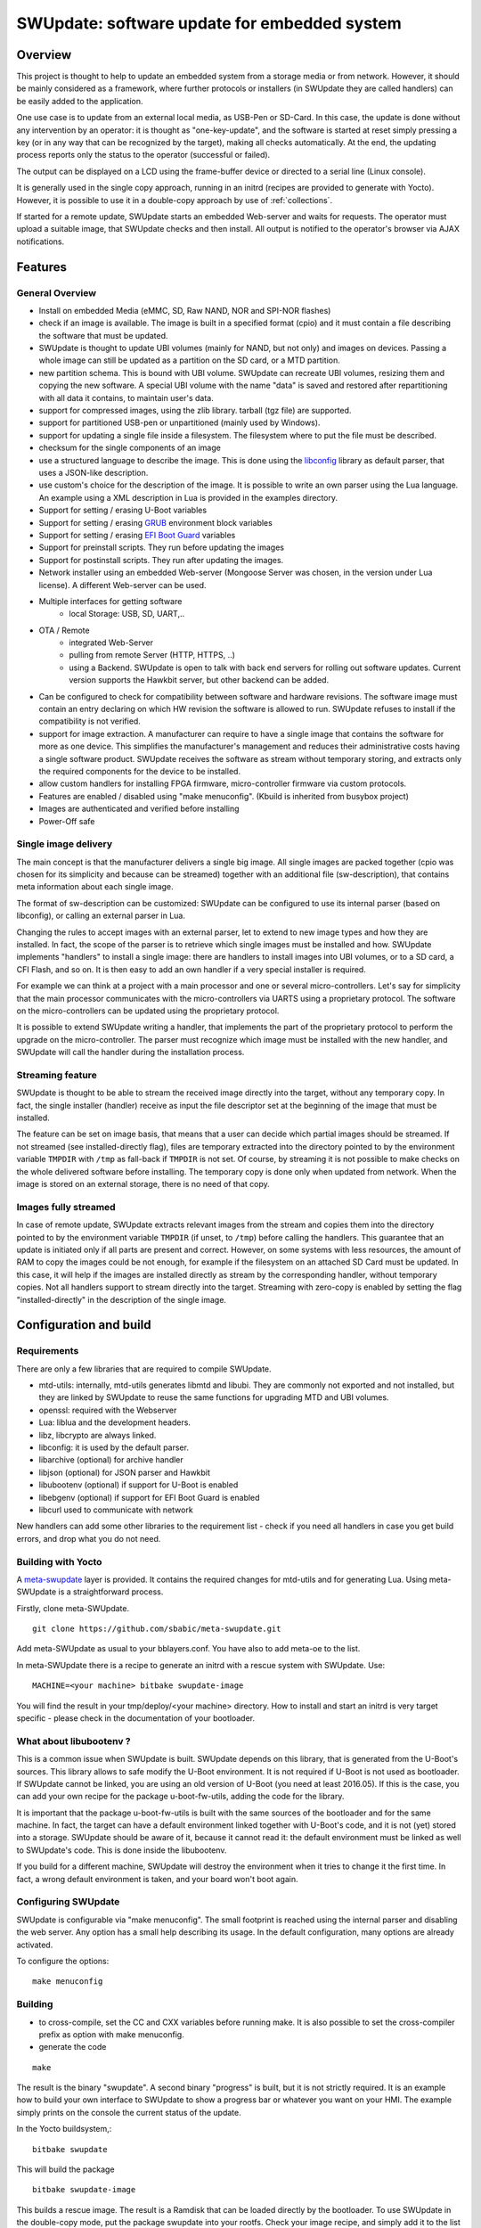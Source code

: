 =============================================
SWUpdate: software update for embedded system
=============================================

Overview
========

This project is thought to help to update an embedded
system from a storage media or from network. However,
it should be mainly considered as a framework, where
further protocols or installers (in SWUpdate they are called handlers)
can be easily added to the application.

One use case is to update from an external local media, as
USB-Pen or SD-Card. In this case, the update is done
without any intervention by an operator: it is thought
as "one-key-update", and the software is started at reset
simply pressing a key (or in any way that can be recognized
by the target), making all checks automatically. At the end,
the updating process reports only the status to the operator
(successful or failed).

The output can be displayed on a LCD using the frame-buffer
device or directed to a serial line (Linux console).

It is generally used in the single copy approach, running in an initrd
(recipes are provided to generate with Yocto).  However, it is
possible to use it in a double-copy approach by use of :ref:`collections`.

If started for a remote update, SWUpdate starts an embedded
Web-server and waits for requests. The operator must upload
a suitable image, that SWUpdate checks and then install.
All output is notified to the operator's browser via AJAX
notifications.

Features
========

General Overview
----------------

- Install on embedded Media (eMMC, SD, Raw NAND,
  NOR and SPI-NOR flashes)

- check if an image is available. The image is built
  in a specified format (cpio) and it must contain
  a file describing the software that must be updated.

- SWUpdate is thought to update UBI volumes (mainly for NAND, but not only)
  and images on devices. Passing a whole image can still be updated
  as a partition on the SD card, or a MTD partition.

- new partition schema. This is bound with UBI volume.
  SWUpdate can recreate UBI volumes, resizing them and
  copying the new software. A special UBI volume with the name "data"
  is saved and restored after repartitioning with all data
  it contains,  to maintain user's data.

- support for compressed images, using the zlib library.
  tarball (tgz file) are supported.

- support for partitioned USB-pen or unpartitioned (mainly
  used by Windows).

- support for updating a single file inside a filesystem.
  The filesystem where to put the file must be described.

- checksum for the single components of an image

- use a structured language to describe the image. This is done
  using the libconfig_ library as default parser, that uses a
  JSON-like description.

- use custom's choice for the description of the image. It is
  possible to write an own parser using the Lua language.
  An example using a XML description in Lua is provided
  in the examples directory.

- Support for setting / erasing U-Boot variables

- Support for setting / erasing `GRUB`_ environment block variables

- Support for setting / erasing `EFI Boot Guard`_ variables

- Support for preinstall scripts. They run before updating the images

- Support for postinstall scripts. They run after updating the images.

- Network installer using an embedded Web-server (Mongoose Server
  was chosen, in the version under Lua license). A different
  Web-server can be used.

- Multiple interfaces for getting software
       - local Storage: USB, SD, UART,..
- OTA / Remote
       - integrated Web-Server
       - pulling from remote Server (HTTP, HTTPS, ..)
       - using a Backend. SWUpdate is open to talk with back end
         servers for rolling out software updates.
         Current version supports the Hawkbit server, but other
         backend can be added.

- Can be configured to check for compatibility between software and hardware
  revisions. The software image must contain an entry declaring on which
  HW revision the software is allowed to run.
  SWUpdate refuses to install if the compatibility is not verified.

- support for image extraction. A manufacturer can require to have
  a single image that contains the software for more as one device.
  This simplifies the manufacturer's management and reduces
  their administrative costs having a single software product.
  SWUpdate receives the software as stream without temporary storing,
  and extracts only the required components for the device
  to be installed.

- allow custom handlers for installing FPGA firmware,
  micro-controller firmware via custom protocols.

- Features are enabled / disabled using "make menuconfig".
  (Kbuild is inherited from busybox project)

- Images are authenticated and verified before installing

- Power-Off safe

.. _libconfig: http://www.hyperrealm.com/libconfig/
.. _GRUB: https://www.gnu.org/software/grub/manual/html_node/Environment-block.html
.. _EFI Boot Guard: https://github.com/siemens/efibootguard

Single image delivery
---------------------

The main concept is that the manufacturer delivers a single
big image. All single images are packed together (cpio was chosen
for its simplicity and because can be streamed) together with
an additional file (sw-description), that contains meta
information about each single image.

The format of sw-description can be customized: SWUpdate can be
configured to use its internal parser (based on libconfig), or calling
an external parser in Lua.

.. image:: images/image_format.png


Changing the rules to accept images with an external parser,
let to extend to new image types and how they are installed.
In fact, the scope of the parser is to retrieve which single
images must be installed and how.
SWUpdate implements "handlers" to install a single image:
there are handlers to install images into UBI volumes,
or to a SD card, a CFI Flash, and so on. It is then easy to
add an own handler if a very special installer is required.

For example we can think at a project with a main processor and
one or several micro-controllers. Let's say for simplicity that
the main processor communicates with the micro-controllers via
UARTS using a proprietary protocol. The software on the micro-controllers
can be updated using the proprietary protocol.

It is possible to extend SWUpdate writing a handler, that implements
the part of the proprietary protocol to perform the upgrade
on the micro-controller. The parser must recognize which image must be
installed with the new handler, and SWUpdate will call the handler
during the installation process.

Streaming feature
-----------------

SWUpdate is thought to be able to stream the received image directly into
the target, without any temporary copy. In fact, the single installer
(handler) receive as input the file descriptor set at the beginning of
the image that must be installed.

The feature can be set on image basis, that means that a user can
decide which partial images should be streamed. If not streamed (see
installed-directly flag), files are temporary extracted into the directory
pointed to by the environment variable ``TMPDIR`` with ``/tmp`` as
fall-back if ``TMPDIR`` is not set.
Of course, by streaming it is not possible to make checks on the whole delivered
software before installing.
The temporary copy is done only when updated from network. When the image
is stored on an external storage, there is no need of that copy.

Images fully streamed
---------------------

In case of remote update, SWUpdate extracts relevant images from the stream
and copies them into the directory pointed to by the environment variable 
``TMPDIR`` (if unset, to ``/tmp``) before calling the handlers.
This guarantee that an update is initiated only if all parts are present and
correct. However, on some systems with less resources, the amount of RAM
to copy the images could be not enough, for example if the filesystem on
an attached SD Card must be updated. In this case, it will help if the images
are installed directly as stream by the corresponding handler, without temporary
copies. Not all handlers support to stream directly into the target.
Streaming with zero-copy is enabled by setting the flag "installed-directly"
in the description of the single image.

Configuration and build
=======================

Requirements
------------

There are only a few libraries that are required to compile SWUpdate.

- mtd-utils: internally, mtd-utils generates libmtd and libubi.
  They are commonly not exported and not installed, but they are
  linked by SWUpdate to reuse the same functions for upgrading
  MTD and UBI volumes.
- openssl: required with the Webserver
- Lua: liblua and the development headers.
- libz, libcrypto are always linked.
- libconfig: it is used by the default parser.
- libarchive (optional) for archive handler
- libjson (optional) for JSON parser and Hawkbit
- libubootenv (optional) if support for U-Boot is enabled
- libebgenv (optional) if support for EFI Boot Guard is enabled
- libcurl used to communicate with network

New handlers can add some other libraries to the requirement list -
check if you need all handlers in case you get build errors,
and drop what you do not need.

Building with Yocto
-------------------

A meta-swupdate_ layer is provided. It contains the required changes
for mtd-utils and for generating Lua. Using meta-SWUpdate is a
straightforward process.

Firstly, clone meta-SWUpdate.

::

        git clone https://github.com/sbabic/meta-swupdate.git

.. _meta-SWUpdate:  https://github.com/sbabic/meta-swupdate.git

Add meta-SWUpdate as usual to your bblayers.conf. You have also
to add meta-oe to the list.

In meta-SWUpdate there is a recipe to generate an initrd with a
rescue system with SWUpdate. Use:

::

	MACHINE=<your machine> bitbake swupdate-image

You will find the result in your tmp/deploy/<your machine> directory.
How to install and start an initrd is very target specific - please
check in the documentation of your bootloader.

What about libubootenv ?
------------------------

This is a common issue when SWUpdate is built. SWUpdate depends on this library,
that is generated from the U-Boot's sources. This library allows to safe modify
the U-Boot environment. It is not required if U-Boot is not used as bootloader.
If SWUpdate cannot be linked, you are using an old version of U-Boot (you need
at least 2016.05). If this is the case, you can add your own recipe for
the package u-boot-fw-utils, adding the code for the library.

It is important that the package u-boot-fw-utils is built with the same
sources of the bootloader and for the same machine. In fact, the target
can have a default environment linked together with U-Boot's code,
and it is not (yet) stored into a storage. SWUpdate should be aware of
it, because it cannot read it: the default environment must be linked
as well to SWUpdate's code. This is done inside the libubootenv.

If you build for a different machine, SWUpdate will destroy the
environment when it tries to change it the first time. In fact,
a wrong default environment is taken, and your board won't boot again.

Configuring SWUpdate
--------------------

SWUpdate is configurable via "make menuconfig". The small footprint
is reached using the internal parser and disabling the web server.
Any option has a small help describing its usage. In the default
configuration, many options are already activated.

To configure the options:

::

	make menuconfig

Building
--------

- to cross-compile, set the CC and CXX variables before running make.
  It is also possible to set the cross-compiler prefix as option with
  make menuconfig.
- generate the code

::

	make

The result is the binary "swupdate". A second binary "progress" is built,
but it is not strictly required. It is an example how to build your
own interface to SWUpdate to show a progress bar or whatever you want on your
HMI. The example simply prints on the console the current status of the update.

In the Yocto buildsystem,:

::

        bitbake swupdate

This will build the package

::

        bitbake swupdate-image

This builds a rescue image. The result is a Ramdisk that
can be loaded directly by the bootloader.
To use SWUpdate in the double-copy mode, put the package
swupdate into your rootfs. Check your image recipe, and
simply add it to the list of the installed packages.

For example, if we want to add it to the standard "core-image-full-cmdline"
image, we can add a *recipes-extended/images/core-image-full-cmdline.bbappend*

::

        IMAGE_INSTALL += " \
                                swupdate \
                                swupdate-www \
                         "

swupdate-www is the package with the website, that you can customize with
your own logo, template ans style.

Building a debian package
-------------------------

SWUpdate is thought for Embedded Systems and building in an embedded
distribution is the first use case. But apart the most used buildsystems
for embedded as Yocto or Buildroot, in some cases a standard Linux distro
is used. Not only, a distro package allows to run SWUpdate on Linux PC
for test purposes without having to fight with dependencies. Using the
debhelper tools, it is possible to generate a debian package.

Steps for building a debian package
...................................

::

        ./debian/rules clean
        ./debian/rules build
        fakeroot debian/rules binary

The result is a "deb" package stored in the parent directory.

Alternative way signing source package
......................................

You can use dpkg-buildpackage:

::

        dpkg-buildpackage -us -uc
        debsign -k <keyId>


Running SWUpdate
================

What is expected from a SWUpdate run
------------------------------------

A run of SWUpdate consists mainly of the following steps:

- check for media (USB-pen)
- check for an image file. The extension must be .swu
- extracts sw-description from the image and verifies it
  It parses sw-description creating a raw description in RAM
  about the activities that must be performed.
- Reads the cpio archive and proofs the checksum of each single file
  SWUpdate stops if the archive is not complete verified
- check for hardware-software compatibility, if any,
  reading hardware revision from hardware and matching
  with the table in sw-description.
- check that all components described in sw-description are
  really in the cpio archive.
- modify partitions, if required. This consists in a resize
  of UBI volumes, not a resize of MTD partition.
  A volume with the name "data" is saved and restored after
  resizing.
- runs pre-install scripts
- iterates through all images and call the corresponding
  handler for installing on target.
- runs post-install scripts
- update bootloader environment, if changes are specified
  in sw-description.
- reports the status to the operator (stdout)

The first step that fails, stops the entire procedure and
an error is reported.

To start SWUpdate expecting the image from a file:

::

	        swupdate -i <filename>

To start with the embedded web server:

::

	         swupdate -w "<web server options>"

The main important parameters for the web server are "document-root" and "port".

::

	         swupdate -w "--document-root ./www --port 8080"

The embedded web server is taken from the Mongoose project.

The whole list of options will be retrieved with:

::

        swupdate -h

This uses as website the pages delivered with the code. Of course,
they can be customized and replaced. The website uses AJAX to communicate
with SWUpdate, and to show the progress of the update to the operator.

The default port of the Web-server is 8080. You can then connect to the target
with:

::

	http://<target_ip>:8080

If it works, the start page should be displayed as in next figure.

.. image:: images/website.png

If a correct image is downloaded, SWUpdate starts to process the received image.
All notifications are sent back to the browser. SWUpdate provides a mechanism
to send to a receiver the progress of the installation. In fact, SWUpdate
takes a list of objects that registers itself with the application
and they will be informed any time the application calls the notify() function.
This allows also for self-written handlers to inform the upper layers about
error conditions or simply return the status. It is then simply to add
own receivers to implement customized way to display the results: displaying
on a LCD (if the target has one), or sending back to another device via
network.
An example of the notifications sent back to the browser is in the next figure:

.. image:: images/webprogress.png

Software collections can be specified by passing `--select` command
line option. Assuming `sw-description` file contains a collection
named `stable`, with `alt` installation location, `SWUpdate` can be
called like this::

   swupdate --select stable,alt

Command line parameters
-----------------------

+-------------+----------+--------------------------------------------+
|  Parameter  | Type     | Description                                |
+=============+==========+============================================+
| -f <file>   | string   | SWUpdate config file to use                |
+-------------+----------+--------------------------------------------+
| -b <string> | string   | Active only if CONFIG_MTD is set           |
|             |          | It allows to blacklist MTDs when SWUpdate  |
|             |          | searches for UBI volumes.                  |
|             |          | Example: U-Boot and environment in MTD0-1: |
|             |          | **swupdate -b "0 1"**                      |
+-------------+----------+--------------------------------------------+
| -e <sel>    | string   | sel is in the format <software>,<mode>     |
|             |          | It allows to find a subset of rules in     |
|             |          | the sw-description file. With it,          |
|             |          | multiple rules are allowed.                |
|             |          | One common usage is in case of the dual    |
|             |          | copy approach. Example:                    |
|             |          | -e "stable, copy1"  ==> install on copy1   |
|             |          | -e "stable, copy2"  ==> install on copy2   |
+-------------+----------+--------------------------------------------+
| -h          |    -     | run usage with help                        |
+-------------+----------+--------------------------------------------+
| -k          | string   | Active if CONFIG_SIGNED is set             |
|             |          | Filename with the public key               |
+-------------+----------+--------------------------------------------+
| -l <level>  |    int   | Set loglevel                               |
+-------------+----------+--------------------------------------------+
| -L          |    -     | Send LOG output to syslog(local)           |
+-------------+----------+--------------------------------------------+
| -i <file>   | string   | run SWUpdate with a local .swu file        |
+-------------+----------+--------------------------------------------+
| -o <file>   | string   | saves the stream (SWU) on a file           |
+-------------+----------+--------------------------------------------+
| -v          |    -     | activate verbose output                    |
+-------------+----------+--------------------------------------------+
| -w <parms>  | string   | start internal webserver and pass to it    |
|             |          | a command line string.                     |
+-------------+----------+--------------------------------------------+
| -u <parms>  | string   | start internal suricatta client daemon and |
|             |          | pass to it a command line string.          |
|             |          | see suricatta's documentation for details. |
+-------------+----------+--------------------------------------------+
| -H          | string   | set board name and Hardware revision       |
| <board:rev> |          |                                            |
+-------------+----------+--------------------------------------------+
| -c          |    -     | This will check ``*.swu`` file against     |
|             |          | internal tests. It ensures that files      |
|             |          | referenced in sw-description are present.  |
|             |          | Usage: swupdate -c -i <file>               |
+-------------+----------+--------------------------------------------+
| -p          | string   | Execute post-update command.               |
+-------------+----------+--------------------------------------------+
+-------------+----------+--------------------------------------------+
| -d <parms>  | string   | Active only if CONFIG_DOWNLOAD is set      |
|             |          | start internal downloader client and pass  |
|             |          | to it a command line string.               |
|             |          | See below the internal command line        |
|             |          | arguments for the downloader               |
+-------------+----------+--------------------------------------------+
| -u <url>    | string   | This is the URL where new software is      |
|             |          | pulled. URL is a link to a valid .swu image|
+-------------+----------+--------------------------------------------+
| -r <retries>| integer  | Number of retries before a download is     |
|             |          | considered broken. With "-r 0", SWUpdate   |
|             |          | will not stop until a valid software is    |
|             |          | loaded.                                    |
+-------------+----------+--------------------------------------------+
| -t <timeout>| integer  | Timeout for connection lost when           |
|             |          | downloading                                |
+-------------+----------+--------------------------------------------+
| -a <usr:pwd>| string   | Send user and password for Basic Auth      |
+-------------+----------+--------------------------------------------+


systemd Integration
-------------------

SWUpdate has optional systemd_ support via the compile-time
configuration switch ``CONFIG_SYSTEMD``. If enabled, SWUpdate
signals systemd about start-up completion and can make optional
use of systemd's socket-based activation feature.

A sample systemd service unit file ``/etc/systemd/system/swupdate.service``
may look like the following starting SWUpdate in suricatta daemon mode:

::

	[Unit]
	Description=SWUpdate daemon
	Documentation=https://github.com/sbabic/swupdate
	Documentation=https://sbabic.github.io/swupdate

	[Service]
	Type=notify
	ExecStart=/usr/bin/swupdate -u '-t default -u http://localhost -i 25'

	[Install]
	WantedBy=multi-user.target

Started via ``systemctl start swupdate.service``, SWUpdate
(re)creates its sockets on startup. For using socket-based
activation, an accompanying systemd socket unit file
``/etc/systemd/system/swupdate.socket`` is required:

::

	[Unit]
	Description=SWUpdate socket listener
	Documentation=https://github.com/sbabic/swupdate
	Documentation=https://sbabic.github.io/swupdate

	[Socket]
	ListenStream=/tmp/sockinstctrl
	ListenStream=/tmp/swupdateprog

	[Install]
	WantedBy=sockets.target

On ``swupdate.socket`` being started, systemd creates the socket
files and hands them over to SWUpdate when it starts. So, for
example, when talking to ``/tmp/swupdateprog``, systemd starts
``swupdate.service`` and hands-over the socket files. The socket
files are also handed over on a "regular" start of SWUpdate via
``systemctl start swupdate.service``.

Note that the socket paths in the two ``ListenStream=`` directives
have to match the socket paths ``CONFIG_SOCKET_CTRL_PATH`` and 
``CONFIG_SOCKET_PROGRESS_PATH`` in SWUpdate's configuration.
Here, the default socket path configuration is depicted.

.. _systemd: https://www.freedesktop.org/wiki/Software/systemd/


Changes in boot-loader code
===========================

The SWUpdate consists of kernel and a root filesystem
(image) that must be started by the boot-loader.
In case using U-Boot, the following mechanism can be implemented:

- U-Boot checks if a sw update is required (check gpio, serial console, etc.).
- the script "altbootcmd" sets the rules to start SWUpdate
- in case SWUpdate is required, U-boot run the script "altbootcmd"

Is it safe to change U-Boot environment ? Well, it is, but U-Boot must
be configured correctly. U-Boot supports two copies of the environment
to be power-off safe during an environment update. The board's
configuration file must have defined CONFIG_ENV_OFFSET_REDUND or
CONFIG_ENV_ADDR_REDUND. Check in U-Boot documentation for these
constants and how to use them.

There are a further enhancement that can be optionally integrated
into U-boot to make the system safer. The most important I will
suggest is to add support for boot counter in U-boot (documentation
is in U-Boot docs). This allows U-Boot to track for attempts to
successfully run the application, and if the boot counter is
greater as a limit, can start automatically SWUpdate to replace
a corrupt software.

GRUB by default does not support double copies of environment as in case of
U-Boot. This means that there is possibility that environment block get's
corrupted when power-off occurs during environment update. To minimize the
risk, we are not modifying original environment block. Variables are written
into temporary file and after successful operation rename instruction is
called.

Building a single image
=======================

cpio is used as container for its simplicity. The resulting image is very
simple to be built.
The file describing the images ("sw-description", but the name can be
configured) must be the first file in the cpio archive.

To produce an image, a script like this can be used:

::

	CONTAINER_VER="1.0"
	PRODUCT_NAME="my-software"
	FILES="sw-description image1.ubifs  \
	       image2.gz.u-boot uImage.bin myfile sdcard.img"
	for i in $FILES;do
		echo $i;done | cpio -ov -H crc >  ${PRODUCT_NAME}_${CONTAINER_VER}.swu


The single images can be put in any order inside the cpio container, with the
exception of sw-description, that must be the first one.
To check your generated image you can run the following command:

::

    swupdate -c -i my-software_1.0.swu


Support of compound image
-------------------------

The single image can be built automatically inside Yocto.
meta-swupdate extends the classes with the swupdate class. A recipe
should inherit it, and add your own sw-description file to generate the image.
